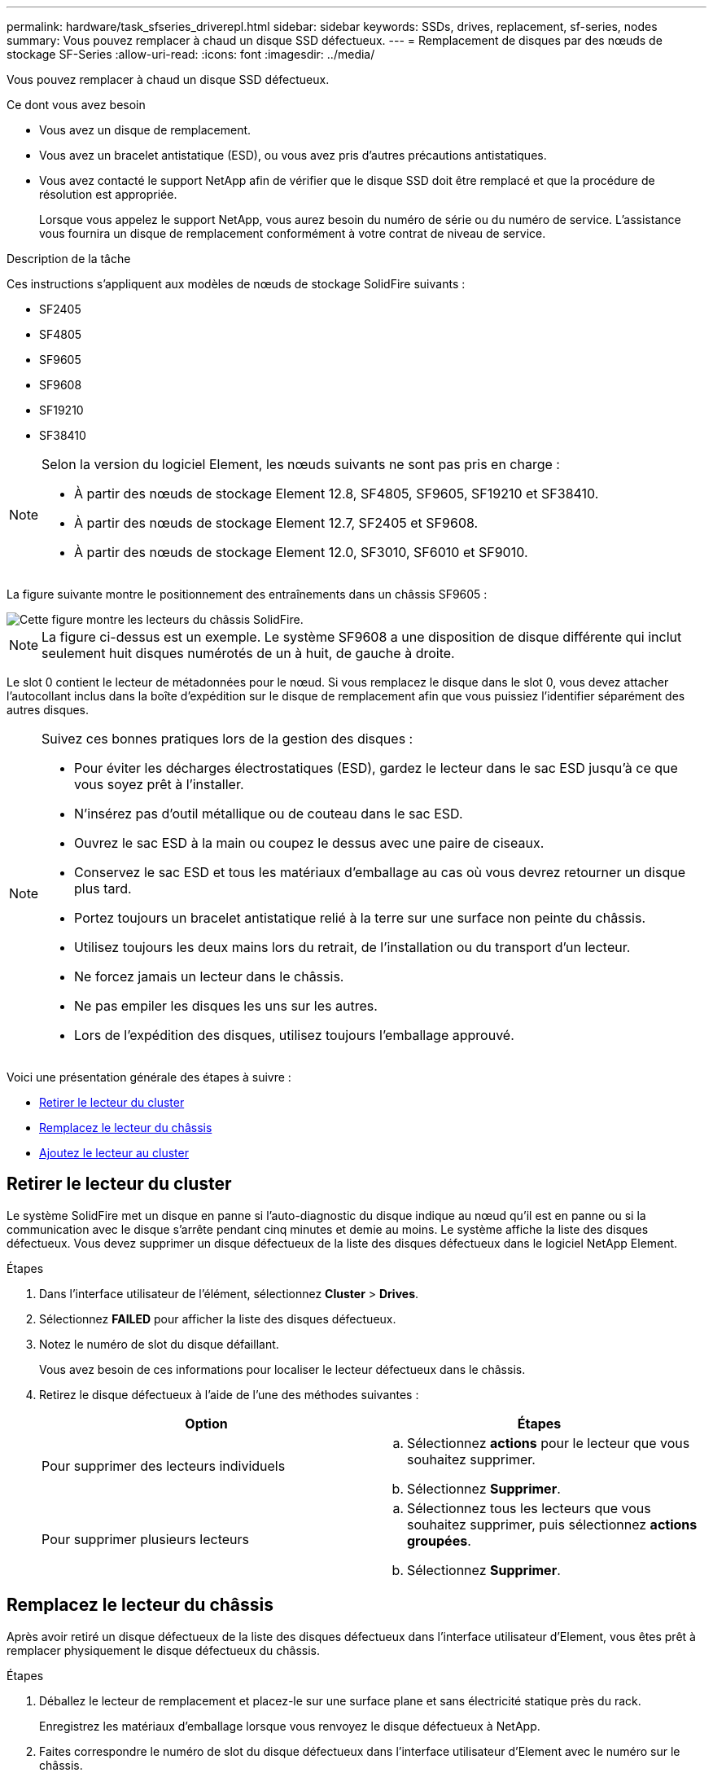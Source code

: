 ---
permalink: hardware/task_sfseries_driverepl.html 
sidebar: sidebar 
keywords: SSDs, drives, replacement, sf-series, nodes 
summary: Vous pouvez remplacer à chaud un disque SSD défectueux. 
---
= Remplacement de disques par des nœuds de stockage SF-Series
:allow-uri-read: 
:icons: font
:imagesdir: ../media/


[role="lead"]
Vous pouvez remplacer à chaud un disque SSD défectueux.

.Ce dont vous avez besoin
* Vous avez un disque de remplacement.
* Vous avez un bracelet antistatique (ESD), ou vous avez pris d'autres précautions antistatiques.
* Vous avez contacté le support NetApp afin de vérifier que le disque SSD doit être remplacé et que la procédure de résolution est appropriée.
+
Lorsque vous appelez le support NetApp, vous aurez besoin du numéro de série ou du numéro de service. L'assistance vous fournira un disque de remplacement conformément à votre contrat de niveau de service.



.Description de la tâche
Ces instructions s'appliquent aux modèles de nœuds de stockage SolidFire suivants :

* SF2405
* SF4805
* SF9605
* SF9608
* SF19210
* SF38410


[NOTE]
====
Selon la version du logiciel Element, les nœuds suivants ne sont pas pris en charge :

* À partir des nœuds de stockage Element 12.8, SF4805, SF9605, SF19210 et SF38410.
* À partir des nœuds de stockage Element 12.7, SF2405 et SF9608.
* À partir des nœuds de stockage Element 12.0, SF3010, SF6010 et SF9010.


====
La figure suivante montre le positionnement des entraînements dans un châssis SF9605 :

image::../media/sf_drives.gif[Cette figure montre les lecteurs du châssis SolidFire.]


NOTE: La figure ci-dessus est un exemple. Le système SF9608 a une disposition de disque différente qui inclut seulement huit disques numérotés de un à huit, de gauche à droite.

Le slot 0 contient le lecteur de métadonnées pour le nœud. Si vous remplacez le disque dans le slot 0, vous devez attacher l'autocollant inclus dans la boîte d'expédition sur le disque de remplacement afin que vous puissiez l'identifier séparément des autres disques.

[NOTE]
====
Suivez ces bonnes pratiques lors de la gestion des disques :

* Pour éviter les décharges électrostatiques (ESD), gardez le lecteur dans le sac ESD jusqu'à ce que vous soyez prêt à l'installer.
* N'insérez pas d'outil métallique ou de couteau dans le sac ESD.
* Ouvrez le sac ESD à la main ou coupez le dessus avec une paire de ciseaux.
* Conservez le sac ESD et tous les matériaux d'emballage au cas où vous devrez retourner un disque plus tard.
* Portez toujours un bracelet antistatique relié à la terre sur une surface non peinte du châssis.
* Utilisez toujours les deux mains lors du retrait, de l'installation ou du transport d'un lecteur.
* Ne forcez jamais un lecteur dans le châssis.
* Ne pas empiler les disques les uns sur les autres.
* Lors de l'expédition des disques, utilisez toujours l'emballage approuvé.


====
Voici une présentation générale des étapes à suivre :

* <<Retirer le lecteur du cluster>>
* <<Remplacez le lecteur du châssis>>
* <<Ajoutez le lecteur au cluster>>




== Retirer le lecteur du cluster

Le système SolidFire met un disque en panne si l'auto-diagnostic du disque indique au nœud qu'il est en panne ou si la communication avec le disque s'arrête pendant cinq minutes et demie au moins. Le système affiche la liste des disques défectueux. Vous devez supprimer un disque défectueux de la liste des disques défectueux dans le logiciel NetApp Element.

.Étapes
. Dans l'interface utilisateur de l'élément, sélectionnez *Cluster* > *Drives*.
. Sélectionnez *FAILED* pour afficher la liste des disques défectueux.
. Notez le numéro de slot du disque défaillant.
+
Vous avez besoin de ces informations pour localiser le lecteur défectueux dans le châssis.

. Retirez le disque défectueux à l'aide de l'une des méthodes suivantes :
+
[cols="2*"]
|===
| Option | Étapes 


 a| 
Pour supprimer des lecteurs individuels
 a| 
.. Sélectionnez *actions* pour le lecteur que vous souhaitez supprimer.
.. Sélectionnez *Supprimer*.




 a| 
Pour supprimer plusieurs lecteurs
 a| 
.. Sélectionnez tous les lecteurs que vous souhaitez supprimer, puis sélectionnez *actions groupées*.
.. Sélectionnez *Supprimer*.


|===




== Remplacez le lecteur du châssis

Après avoir retiré un disque défectueux de la liste des disques défectueux dans l'interface utilisateur d'Element, vous êtes prêt à remplacer physiquement le disque défectueux du châssis.

.Étapes
. Déballez le lecteur de remplacement et placez-le sur une surface plane et sans électricité statique près du rack.
+
Enregistrez les matériaux d'emballage lorsque vous renvoyez le disque défectueux à NetApp.

. Faites correspondre le numéro de slot du disque défectueux dans l'interface utilisateur d'Element avec le numéro sur le châssis.
+
La figure suivante illustre la numérotation des emplacements de lecteur :

+
image::../media/sf_series_drive_numbers.gif[Cette figure illustre la numérotation des lecteurs pour les nœuds de stockage SolidFire.]

+
[cols="2*"]
|===
| Élément | Description 


 a| 
1
 a| 
Numéros des connecteurs de lecteur

|===
. Appuyez sur le cercle rouge du lecteur que vous souhaitez retirer pour libérer le lecteur.
+
Le loquet s'ouvre.

. Faites glisser le lecteur hors du châssis et placez-le sur une surface plane et non statique.
. Appuyez sur le cercle rouge du lecteur de remplacement avant de le faire glisser dans le logement.
. Insérez le lecteur de remplacement et appuyez sur le cercle rouge pour fermer le loquet.
. Informer le support NetApp sur le remplacement des disques.
+
Le support NetApp vous fournira des instructions pour renvoyer le disque défectueux.





== Ajoutez le lecteur au cluster

Après avoir installé un nouveau lecteur dans le châssis, il s'enregistre comme disponible. Vous devez ajouter le disque au cluster à l'aide de l'interface utilisateur d'Element avant qu'il ne puisse participer au cluster.

.Étapes
. Dans l'interface utilisateur de l'élément, cliquez sur *Cluster* > *Drives*.
. Cliquez sur *disponible* pour afficher la liste des lecteurs disponibles.
. Choisissez l'une des options suivantes pour ajouter des lecteurs :
+
[cols="2*"]
|===
| Option | Étapes 


 a| 
Pour ajouter des lecteurs individuels
 a| 
.. Sélectionnez le bouton *actions* pour le lecteur que vous souhaitez ajouter.
.. Sélectionnez *Ajouter*.




 a| 
Pour ajouter plusieurs disques
 a| 
.. Cochez les cases des lecteurs à ajouter, puis sélectionnez *actions groupées*.
.. Sélectionnez *Ajouter*.


|===




== Trouvez plus d'informations

* https://docs.netapp.com/us-en/element-software/index.html["Documentation SolidFire et Element"]
* https://docs.netapp.com/sfe-122/topic/com.netapp.ndc.sfe-vers/GUID-B1944B0E-B335-4E0B-B9F1-E960BF32AE56.html["Documentation relative aux versions antérieures des produits NetApp SolidFire et Element"^]

